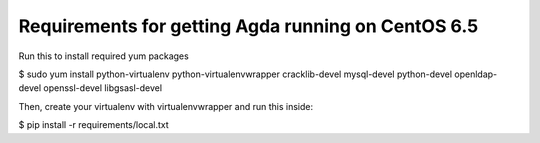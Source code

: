 ========================
Requirements for getting Agda running on CentOS 6.5
========================

Run this to install required yum packages

$ sudo yum install python-virtualenv python-virtualenvwrapper cracklib-devel mysql-devel python-devel openldap-devel openssl-devel libgsasl-devel

Then, create your virtualenv with virtualenvwrapper and run this inside:

$ pip install -r requirements/local.txt

